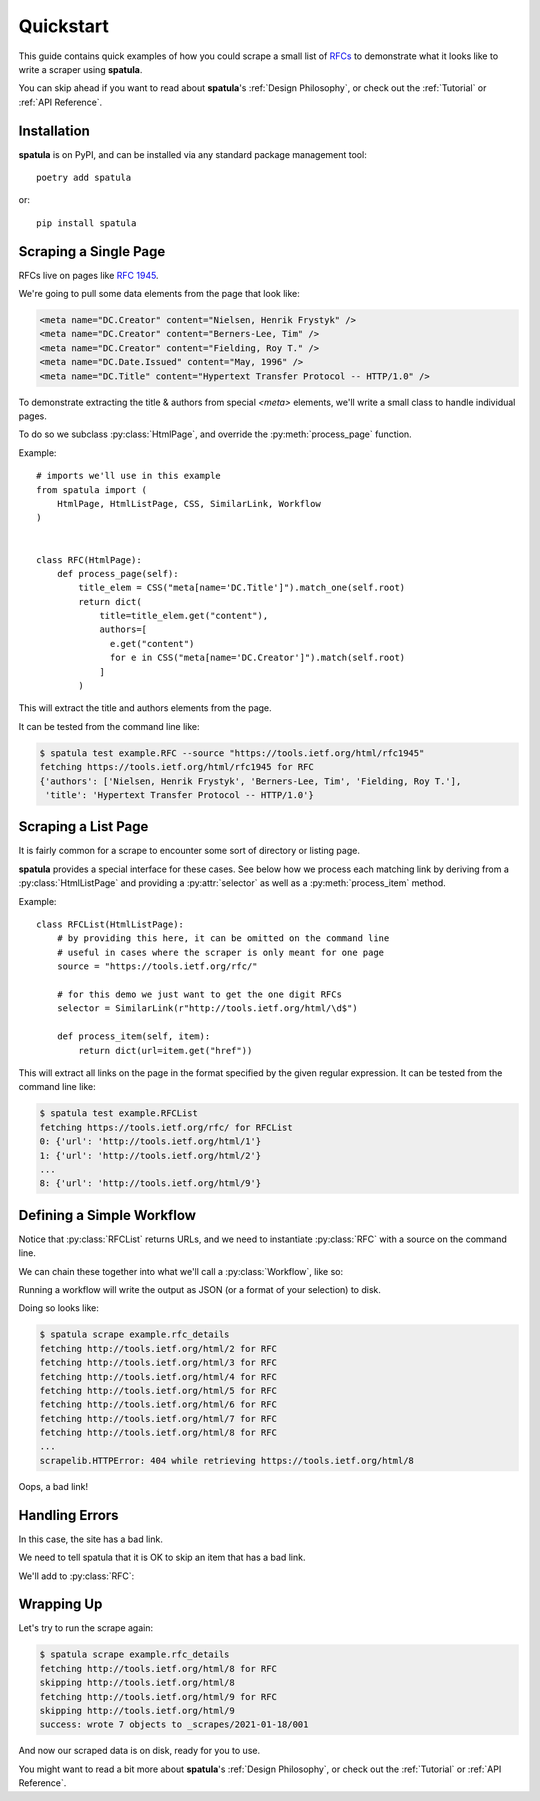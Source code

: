 Quickstart
==========

This guide contains quick examples of how you could scrape a small list of `RFCs <https://en.wikipedia.org/wiki/Request_for_Comments>`_ to demonstrate what it looks like to write a scraper using **spatula**.

You can skip ahead if you want to read about **spatula**'s :ref:`Design Philosophy`,
or check out the :ref:`Tutorial` or :ref:`API Reference`.

Installation
------------

**spatula** is on PyPI, and can be installed via any standard package management tool::

  poetry add spatula

or::

  pip install spatula


Scraping a Single Page
----------------------

RFCs live on pages like `RFC 1945 <https://tools.ietf.org/html/rfc1945>`_.

We're going to pull some data elements from the page that look like:

.. code-block:: html

  <meta name="DC.Creator" content="Nielsen, Henrik Frystyk" />
  <meta name="DC.Creator" content="Berners-Lee, Tim" />
  <meta name="DC.Creator" content="Fielding, Roy T." />
  <meta name="DC.Date.Issued" content="May, 1996" />
  <meta name="DC.Title" content="Hypertext Transfer Protocol -- HTTP/1.0" />

To demonstrate extracting the title & authors from special `<meta>` elements, we'll write a small class to handle individual pages.

To do so we subclass :py:class:`HtmlPage`, and override the :py:meth:`process_page` function.

Example::

  # imports we'll use in this example
  from spatula import (
      HtmlPage, HtmlListPage, CSS, SimilarLink, Workflow
  )


  class RFC(HtmlPage):
      def process_page(self):
          title_elem = CSS("meta[name='DC.Title']").match_one(self.root)
          return dict(
              title=title_elem.get("content"),
              authors=[
                e.get("content")
                for e in CSS("meta[name='DC.Creator']").match(self.root)
              ]
          )


This will extract the title and authors elements from the page.

It can be tested from the command line like:

.. code-block:: console

  $ spatula test example.RFC --source "https://tools.ietf.org/html/rfc1945"
  fetching https://tools.ietf.org/html/rfc1945 for RFC
  {'authors': ['Nielsen, Henrik Frystyk', 'Berners-Lee, Tim', 'Fielding, Roy T.'],
   'title': 'Hypertext Transfer Protocol -- HTTP/1.0'}


Scraping a List Page
--------------------

It is fairly common for a scrape to encounter some sort of directory or listing page.

**spatula** provides a special interface for these cases.
See below how we process each matching link by deriving from a :py:class:`HtmlListPage` and providing a :py:attr:`selector` as well as a :py:meth:`process_item` method.

Example::


  class RFCList(HtmlListPage):
      # by providing this here, it can be omitted on the command line
      # useful in cases where the scraper is only meant for one page
      source = "https://tools.ietf.org/rfc/"

      # for this demo we just want to get the one digit RFCs
      selector = SimilarLink(r"http://tools.ietf.org/html/\d$")

      def process_item(self, item):
          return dict(url=item.get("href"))

This will extract all links on the page in the format specified by the given regular expression.
It can be tested from the command line like:

.. code-block:: console

  $ spatula test example.RFCList
  fetching https://tools.ietf.org/rfc/ for RFCList
  0: {'url': 'http://tools.ietf.org/html/1'}
  1: {'url': 'http://tools.ietf.org/html/2'}
  ...
  8: {'url': 'http://tools.ietf.org/html/9'}


Defining a Simple Workflow
--------------------------

Notice that :py:class:`RFCList` returns URLs, and we need to instantiate :py:class:`RFC` with a source on the command line.

We can chain these together into what we'll call a :py:class:`Workflow`, like so:

.. code-block:: python
  :emphasize-lines: 3-7,11-12

  class RFC(HtmlPage):
    ...
    # add this method to RFC
    # it is called if no source is provided to determine the URL to
    # scrape, it will be getting the output from RFCList as self.input
    def get_source_from_input(self):
        return self.input["url"]

  ...

  # this line added at the bottom of the file, defines a workflow
  rfc_details = Workflow(RFCList(), RFC)

Running a workflow will write the output as JSON (or a format of your selection) to disk.

Doing so looks like:

.. code-block:: console

  $ spatula scrape example.rfc_details
  fetching http://tools.ietf.org/html/2 for RFC
  fetching http://tools.ietf.org/html/3 for RFC
  fetching http://tools.ietf.org/html/4 for RFC
  fetching http://tools.ietf.org/html/5 for RFC
  fetching http://tools.ietf.org/html/6 for RFC
  fetching http://tools.ietf.org/html/7 for RFC
  fetching http://tools.ietf.org/html/8 for RFC
  ...
  scrapelib.HTTPError: 404 while retrieving https://tools.ietf.org/html/8

Oops, a bad link!  

Handling Errors
---------------

In this case, the site has a bad link.

We need to tell spatula that it is OK to skip an item that has a bad link.

We'll add to :py:class:`RFC`:

.. code-block:: python
  :emphasize-lines: 4-6

  class RFC(HtmlPage):
    ...

    def handle_error_response(self, exception):
        # TODO: use logging
        print("skipping", self.source.url)

Wrapping Up
-----------

Let's try to run the scrape again:

.. code-block:: console

  $ spatula scrape example.rfc_details
  fetching http://tools.ietf.org/html/8 for RFC
  skipping http://tools.ietf.org/html/8
  fetching http://tools.ietf.org/html/9 for RFC
  skipping http://tools.ietf.org/html/9
  success: wrote 7 objects to _scrapes/2021-01-18/001


And now our scraped data is on disk, ready for you to use.

You might want to read a bit more about **spatula**'s :ref:`Design Philosophy`,
or check out the :ref:`Tutorial` or :ref:`API Reference`.
